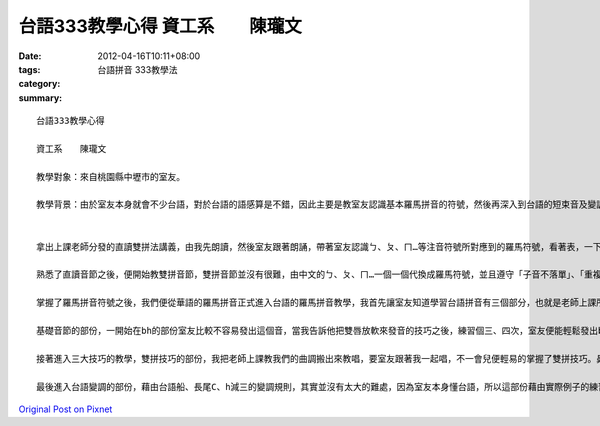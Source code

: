 台語333教學心得 資工系　　陳瓏文
##############################################

:date: 2012-04-16T10:11+08:00
:tags: 
:category: 台語拼音 333教學法
:summary: 


:: 

  台語333教學心得

  資工系　　陳瓏文

  教學對象：來自桃園縣中壢市的室友。

  教學背景：由於室友本身就會不少台語，對於台語的語感算是不錯，因此主要是教室友認識基本羅馬拼音的符號，然後再深入到台語的短束音及變調。


  拿出上課老師分發的直讀雙拼法講義，由我先朗讀，然後室友跟著朗誦，帶著室友認識ㄅ、ㄆ、ㄇ…等注音符號所對應到的羅馬符號，看著表，一下子室友便能自己朗誦了，花了一點時間讓室友把ㄅ、ㄆ、ㄇ…所對應的羅馬符號熟記，畢竟比較不熟悉，花一點時間熟記是必要的，這樣子之後看到羅馬拼音時才能夠直覺地讀出來。

  熟悉了直讀音節之後，便開始教雙拼音節，雙拼音節並沒有很難，由中文的ㄅ、ㄆ、ㄇ…一個一個代換成羅馬符號，並且遵守「子音不落單」、「重複雙拼」的規則，一下子便能上手，唯獨空韻需要特別注意，比較麻煩的是ㄩ音，變化上較為繁雜，因此我們花了點時間在ㄩ音上，把講義上細節的部份一一讀過，以便掌握大部分ㄩ音的變化規則。

  掌握了羅馬拼音符號之後，我們便從華語的羅馬拼音正式進入台語的羅馬拼音教學，我首先讓室友知道學習台語拼音有三個部分，也就是老師上課所教授的「台語雙拼333」：第一部分是「基礎音節」，第二部分是「三大技巧」，第三部分是「台語變調」。

  基礎音節的部份，一開始在bh的部份室友比較不容易發出這個音，當我告訴他把雙唇放軟來發音的技巧之後，練習個三、四次，室友便能輕鬆發出bh的音了，gh音的部分室友還算是能掌握，但是進入到ng音的時候，室友很容易將gh和ng兩個音搞混，於是我用了老師上課告訴我們的方法：「把鼻子捏起來」，室友照著做，他唸一遍、我唸一遍，反覆練習了約三分鐘，仔細比較gh和ng音的差別，最後終於能區別gh和ng音的差別，基礎音節的教學也就到此。

  接著進入三大技巧的教學，雙拼技巧的部份，我把老師上課教我們的曲調搬出來教唱，要室友跟著我一起唱，不一會兒便輕易的掌握了雙拼技巧。鼻化技巧的部份也沒有難倒我們，有了先前的經驗，這次我們首先把鼻子捏起來練習，練習了一會兒之後再把鼻子給鬆開，一下子便能掌握鼻化技巧。聲技巧的部份比較難理解，室友只能理解這四個音（p、t、k、h）是瞬間把發音給終止，無法體會這四個不同短束音真正的相異處，於是我帶著室友一個一個朗讀這四個短束音，並且告訴他每個短束音在結尾時雙唇與舌頭的位置，p結尾是雙唇擋、t結尾是舌尖擋、k結尾是舌根擋、h結尾是聲門擋，並且找了一些實際例子來練習，讓室友藉由實際的例子來感受四種短束音的相異之處，漸漸地室友便能分辨出這四個短束音的差別了。

  最後進入台語變調的部份，藉由台語船、長尾C、h減三的變調規則，其實並沒有太大的難處，因為室友本身懂台語，所以這部份藉由實際例子的練習來驗證台語變調的三個規則，室友蠻驚訝的，他說：「平常說台語都沒想過台語有什麼太多的規則，但是練習了這麼多實例之後才驚覺台語原來是這麼有規律性的」，因此室友和我上課時一樣，也對於江老師的台語分析感到讚嘆與敬佩，能將台語作出如此有系統的分析以及教學，著實是一件耗費心力與時間的大工程呢！



`Original Post on Pixnet <http://daiqi007.pixnet.net/blog/post/37297470>`_